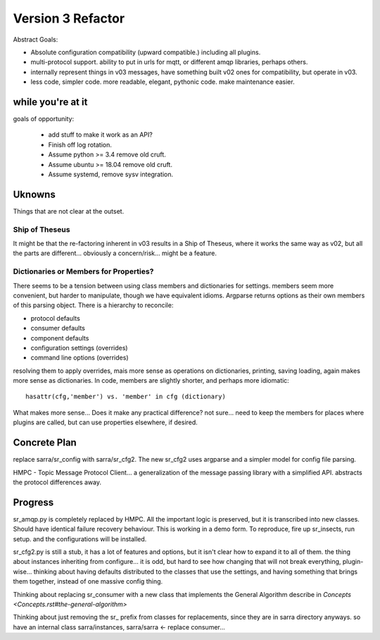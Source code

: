 
==================
Version 3 Refactor
==================

Abstract Goals:

* Absolute configuration compatibility (upward compatible.)
  including all plugins.

* multi-protocol support.
  ability to put in urls for mqtt, or different amqp libraries, perhaps others.

* internally represent things in v03 messages, have something built
  v02 ones for compatibility, but operate in v03.

* less code, simpler code.
  more readable, elegant, pythonic code.
  make maintenance easier. 

while you're at it
------------------

goals of opportunity:

  * add stuff to make it work as an API?
  * Finish off log rotation.
  * Assume python >= 3.4 remove old cruft.
  * Assume ubuntu >= 18.04 remove old cruft.
  * Assume systemd, remove sysv integration.
 
Uknowns
-------

Things that are not clear at the outset.


Ship of Theseus
~~~~~~~~~~~~~~~

It might be that the re-factoring inherent in v03 results in a 
Ship of Theseus, where it works the same way as v02, but all
the parts are different... obviously a concern/risk... 
might be a feature.

Dictionaries or Members for Properties?
~~~~~~~~~~~~~~~~~~~~~~~~~~~~~~~~~~~~~~~

There seems to be a tension between using class members and dictionaries
for settings.  members seem more convenient, but harder to manipulate,
though we have equivalent idioms. Argparse returns options as their own
members of this parsing object.  There is a hierarchy to reconcile:

* protocol defaults
* consumer defaults
* component defaults
* configuration settings (overrides)
* command line options (overrides)

resolving them to apply overrides, mais more sense as operations
on dictionaries, printing, saving loading, again makes more sense
as dictionaries.  In code, members are slightly shorter, and perhaps
more idiomatic:: 

   hasattr(cfg,'member') vs. 'member' in cfg (dictionary)

What makes more sense... Does it make any practical difference?
not sure... need to keep the members for places where
plugins are called, but can use properties elsewhere, if desired.


Concrete Plan
-------------

replace sarra/sr_config with sarra/sr_cfg2. The new sr_cfg2 uses argparse 
and a simpler model for config file parsing.


HMPC - Topic Message Protocol Client... a generalization of the message
passing library with a simplified API.  abstracts the protocol differences
away.


Progress
--------

sr_amqp.py is completely replaced by HMPC. All the important logic is preserved,
but it is transcribed into new classes. Should have identical failure
recovery behaviour. This is working in a demo form. To reproduce,
fire up sr_insects, run setup. and the configurations will be installed.


sr_cfg2.py is still a stub, it has a lot of features and options, but
it isn't clear how to expand it to all of them. the thing about instances
inheriting from configure... it is odd, but hard to see how changing that
will not break everything, plugin-wise... thinking about having defaults
distributed to the classes that use the settings, and having something
that brings them together, instead of one massive config thing.

Thinking about replacing sr_consumer with a new class that implements the
General Algorithm describe in `Concepts <Concepts.rst#the-general-algorithm>`

Thinking about just removing the sr_ prefix from classes for replacements,
since they are in sarra directory anyways. so have an internal class 
sarra/instances, sarra/sarra <- replace consumer...



